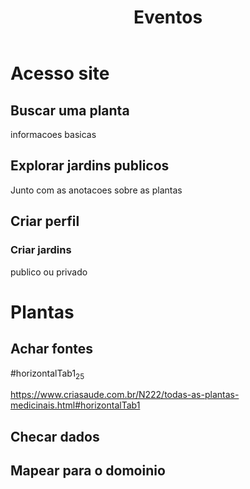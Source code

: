 #+title: Eventos

* Acesso site

** Buscar uma planta
informacoes basicas

** Explorar jardins publicos
Junto com as anotacoes sobre as plantas

** Criar perfil

*** Criar jardins
publico ou privado

* Plantas

** Achar fontes

#horizontalTab1_25

https://www.criasaude.com.br/N222/todas-as-plantas-medicinais.html#horizontalTab1

** Checar dados

** Mapear para o domoinio
